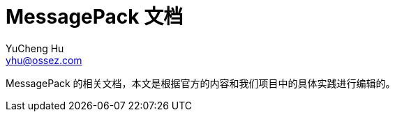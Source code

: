 = MessagePack 文档
YuCheng Hu <yhu@ossez.com>
:doctype: book
:page-layout: docs
:page-description: Protocol Buffers
:page-keywords: Protocol Buffers

MessagePack 的相关文档，本文是根据官方的内容和我们项目中的具体实践进行编辑的。
